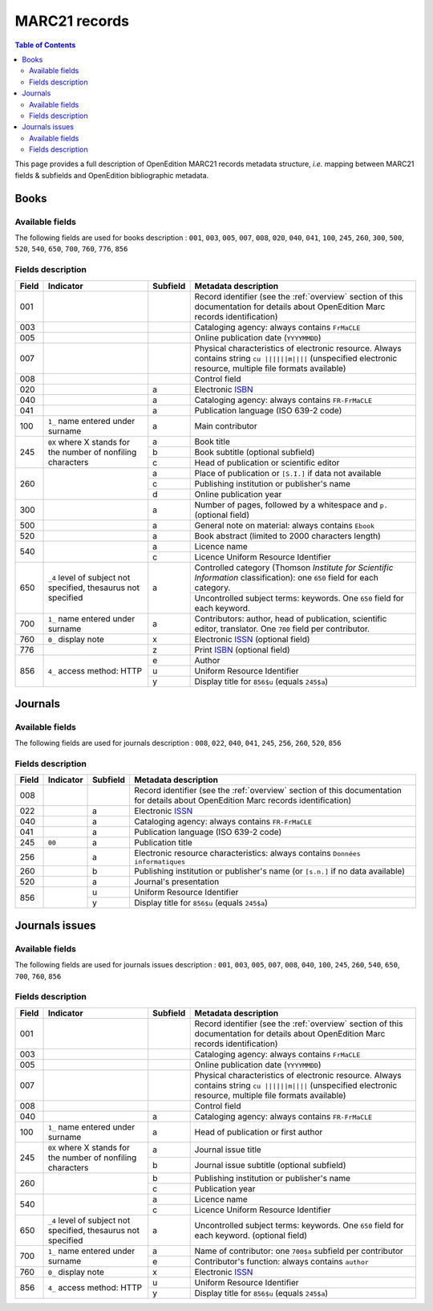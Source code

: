 .. _marc21:

.. |s| unicode:: U+00A0 .. non-breaking space

MARC21 records
============================================

.. contents:: Table of Contents
   :depth: 2

This page provides a full description of OpenEdition MARC21 records metadata structure, *i.e.* mapping between MARC21 fields & subfields and OpenEdition bibliographic metadata.

Books
------

Available fields
^^^^^^^^^^^^^^^^^

The following fields are used for books description : 
``001``, ``003``, ``005``, ``007``, ``008``, ``020``, ``040``, ``041``, ``100``, ``245``, ``260``, ``300``, ``500``, ``520``, ``540``, ``650``, ``700``, ``760``, ``776``, ``856``

Fields description
^^^^^^^^^^^^^^^^^^^

+-------+--------------------------------------+----------+---------------------------------------------------------------------------------------------------------------------------------------+
| Field | Indicator                            | Subfield | Metadata description                                                                                                                  |
+=======+======================================+==========+=======================================================================================================================================+
|001    |                                      |          | Record identifier (see the :ref:`overview` section of this documentation for details about OpenEdition Marc records identification)   |
+-------+--------------------------------------+----------+---------------------------------------------------------------------------------------------------------------------------------------+
|003    |                                      |          | Cataloging agency: always contains ``FrMaCLE``                                                                                        |
+-------+--------------------------------------+----------+---------------------------------------------------------------------------------------------------------------------------------------+
|005    |                                      |          | Online publication date (``YYYYMMDD``)                                                                                                |
+-------+--------------------------------------+----------+---------------------------------------------------------------------------------------------------------------------------------------+
|007    |                                      |          | Physical characteristics of electronic resource. Always contains string ``cu ||||||m||||`` (unspecified electronic resource,          |
|       |                                      |          | multiple file formats available)                                                                                                      |
+-------+--------------------------------------+----------+---------------------------------------------------------------------------------------------------------------------------------------+
|008    |                                      |          | Control field                                                                                                                         |
+-------+--------------------------------------+----------+---------------------------------------------------------------------------------------------------------------------------------------+
|020    |                                      |  a       | Electronic `ISBN <https://www.isbn-international.org/content/what-isbn>`_                                                             |
+-------+--------------------------------------+----------+---------------------------------------------------------------------------------------------------------------------------------------+
|040    |                                      |  a       | Cataloging agency: always contains ``FR-FrMaCLE``                                                                                     |
+-------+--------------------------------------+----------+---------------------------------------------------------------------------------------------------------------------------------------+
|041    |                                      |  a       | Publication language (ISO 639-2 code)                                                                                                 |
+-------+--------------------------------------+----------+---------------------------------------------------------------------------------------------------------------------------------------+
|100    | ``1_``  name entered under surname   |  a       | Main contributor                                                                                                                      |
+-------+--------------------------------------+----------+---------------------------------------------------------------------------------------------------------------------------------------+
|245    |  ``0X``  where X stands for the      |  a       | Book title                                                                                                                            |
|       |  number of nonfiling characters      +----------+---------------------------------------------------------------------------------------------------------------------------------------+
|       |                                      |  b       | Book subtitle (optional subfield)                                                                                                     |
|       |                                      +----------+---------------------------------------------------------------------------------------------------------------------------------------+
|       |                                      |  c       | Head of publication or scientific editor                                                                                              |
+-------+--------------------------------------+----------+---------------------------------------------------------------------------------------------------------------------------------------+
|260    |                                      |  a       | Place of publication or ``[S.I.]`` if data not available                                                                              |
|       |                                      +----------+---------------------------------------------------------------------------------------------------------------------------------------+
|       |                                      |  c       | Publishing institution or publisher's name                                                                                            |
|       |                                      +----------+---------------------------------------------------------------------------------------------------------------------------------------+
|       |                                      |  d       | Online publication year                                                                                                               |
+-------+--------------------------------------+----------+---------------------------------------------------------------------------------------------------------------------------------------+
|300    |                                      |  a       | Number of pages, followed by a whitespace and ``p.`` (optional field)                                                                 |
+-------+--------------------------------------+----------+---------------------------------------------------------------------------------------------------------------------------------------+
|500    |                                      |  a       | General note on material: always contains ``Ebook``                                                                                   |
+-------+--------------------------------------+----------+---------------------------------------------------------------------------------------------------------------------------------------+
|520    |                                      |  a       | Book abstract (limited to 2000 characters length)                                                                                     |
+-------+--------------------------------------+----------+---------------------------------------------------------------------------------------------------------------------------------------+
|540    |                                      |  a       | Licence name                                                                                                                          |
|       |                                      +----------+---------------------------------------------------------------------------------------------------------------------------------------+
|       |                                      |  c       | Licence Uniform Resource Identifier                                                                                                   |
+-------+--------------------------------------+----------+---------------------------------------------------------------------------------------------------------------------------------------+
|650    | ``_4`` level of subject not          |  a       | Controlled category (Thomson *Institute for Scientific Information* classification): one ``650`` field for each category.             |
|       | specified, thesaurus not             |          +---------------------------------------------------------------------------------------------------------------------------------------+
|       | specified                            |          | Uncontrolled subject terms: keywords. One ``650`` field for each keyword.                                                             | 
+-------+--------------------------------------+----------+---------------------------------------------------------------------------------------------------------------------------------------+
|700    | ``1_``   name entered under surname  |  a       | Contributors: author, head of publication, scientific editor, translator. One ``700`` field per contributor.                          |
+-------+--------------------------------------+----------+---------------------------------------------------------------------+-----------------------------------------------------------------+
|760    | ``0_``   display note                |  x       | Electronic `ISSN <https://www.issn.org/understanding-the-issn/what-is-an-issn/>`_ (optional field)                                    |
+-------+--------------------------------------+----------+---------------------------------------------------------------------+-----------------------------------------------------------------+
|776    |                                      |  z       | Print `ISBN <https://www.isbn-international.org/content/what-isbn>`_ (optional field)                                                 |
+-------+--------------------------------------+----------+---------------------------------------------------------------------------------------------------------------------------------------+
|856    | ``4_``                               |  e       | Author                                                                                                                                |
|       | access method: HTTP                  +----------+---------------------------------------------------------------------------------------------------------------------------------------+
|       |                                      |  u       | Uniform Resource Identifier                                                                                                           |
|       |                                      +----------+---------------------------------------------------------------------------------------------------------------------------------------+
|       |                                      |  y       | Display title for ``856$u`` (equals ``245$a``)                                                                                        |
+-------+--------------------------------------+----------+---------------------------------------------------------------------------------------------------------------------------------------+


Journals
---------

Available fields
^^^^^^^^^^^^^^^^^

The following fields are used for journals description : 
``008``, ``022``, ``040``, ``041``, ``245``, ``256``, ``260``, ``520``, ``856``

Fields description
^^^^^^^^^^^^^^^^^^^

+-------+-----------+----------+---------------------------------------------------------------------------------------------------------------------------------------+
| Field | Indicator | Subfield | Metadata description                                                                                                                  |
+=======+===========+==========+=======================================================================================================================================+
|008    |           |          | Record identifier (see the :ref:`overview` section of this documentation for details about OpenEdition Marc records identification)   |
+-------+-----------+----------+---------------------------------------------------------------------------------------------------------------------------------------+
|022    |           |  a       | Electronic `ISSN <https://www.issn.org/understanding-the-issn/what-is-an-issn/>`_                                                     |
+-------+-----------+----------+---------------------------------------------------------------------------------------------------------------------------------------+
|040    |           |  a       | Cataloging agency: always contains ``FR-FrMaCLE``                                                                                     |
+-------+-----------+----------+---------------------------------------------------------------------------------------------------------------------------------------+
|041    |           |  a       | Publication language (ISO 639-2 code)                                                                                                 |
+-------+-----------+----------+---------------------------------------------------------------------------------------------------------------------------------------+
|245    | ``00``    |  a       | Publication title                                                                                                                     |
+-------+-----------+----------+---------------------------------------------------------------------------------------------------------------------------------------+
|256    |           |  a       | Electronic resource characteristics: always contains ``Données informatiques``                                                        |
+-------+-----------+----------+---------------------------------------------------------------------------------------------------------------------------------------+
|260    |           |  b       | Publishing institution or publisher's name (or ``[s.n.]`` if no data available)                                                       |
+-------+-----------+----------+---------------------------------------------------------------------------------------------------------------------------------------+
|520    |           |  a       | Journal's presentation                                                                                                                |
+-------+-----------+----------+---------------------------------------------------------------------------------------------------------------------------------------+
|856    |           |  u       | Uniform Resource Identifier                                                                                                           |
|       |           +----------+---------------------------------------------------------------------------------------------------------------------------------------+
|       |           |  y       | Display title for ``856$u`` (equals ``245$a``)                                                                                        |
+-------+-----------+----------+---------------------------------------------------------------------------------------------------------------------------------------+

Journals issues
----------------

Available fields
^^^^^^^^^^^^^^^^^

The following fields are used for journals issues description : 
``001``, ``003``, ``005``, ``007``, ``008``, ``040``, ``100``, ``245``, ``260``, ``540``, ``650``, ``700``, ``760``, ``856``

Fields description
^^^^^^^^^^^^^^^^^^^

+-------+--------------------------------------+----------+---------------------------------------------------------------------------------------------------------------------------------------+
| Field | Indicator                            | Subfield | Metadata description                                                                                                                  |
+=======+======================================+==========+=======================================================================================================================================+
|001    |                                      |          | Record identifier (see the :ref:`overview` section of this documentation for details about OpenEdition Marc records identification)   |
+-------+--------------------------------------+----------+---------------------------------------------------------------------------------------------------------------------------------------+
|003    |                                      |          | Cataloging agency: always contains ``FrMaCLE``                                                                                        |
+-------+--------------------------------------+----------+---------------------------------------------------------------------------------------------------------------------------------------+
|005    |                                      |          | Online publication date (``YYYYMMDD``)                                                                                                |
+-------+--------------------------------------+----------+---------------------------------------------------------------------------------------------------------------------------------------+
|007    |                                      |          | Physical characteristics of electronic resource. Always contains string ``cu ||||||m||||`` (unspecified electronic resource,          |
|       |                                      |          | multiple file formats available)                                                                                                      |
+-------+--------------------------------------+----------+---------------------------------------------------------------------------------------------------------------------------------------+
|008    |                                      |          | Control field                                                                                                                         |
+-------+--------------------------------------+----------+---------------------------------------------------------------------------------------------------------------------------------------+
|040    |                                      |  a       | Cataloging agency: always contains ``FR-FrMaCLE``                                                                                     |
+-------+--------------------------------------+----------+---------------------------------------------------------------------------------------------------------------------------------------+
|100    | ``1_``  name entered under surname   |  a       | Head of publication or first author                                                                                                   |
+-------+--------------------------------------+----------+---------------------------------------------------------------------------------------------------------------------------------------+
|245    |  ``0X`` where X stands for the       |  a       | Journal issue title                                                                                                                   |
|       |  number of nonfiling characters      +----------+---------------------------------------------------------------------------------------------------------------------------------------+
|       |                                      |  b       | Journal issue subtitle (optional subfield)                                                                                            |
+-------+--------------------------------------+----------+---------------------------------------------------------------------------------------------------------------------------------------+
|260    |                                      |  b       | Publishing institution or publisher's name                                                                                            |
|       |                                      +----------+---------------------------------------------------------------------------------------------------------------------------------------+
|       |                                      |  c       | Publication year                                                                                                                      |
+-------+--------------------------------------+----------+---------------------------------------------------------------------------------------------------------------------------------------+
|540    |                                      |  a       | Licence name                                                                                                                          |
|       |                                      +----------+---------------------------------------------------------------------------------------------------------------------------------------+
|       |                                      |  c       | Licence Uniform Resource Identifier                                                                                                   |
+-------+--------------------------------------+----------+---------------------------------------------------------------------------------------------------------------------------------------+
|650    | ``_4`` level of subject not          |  a       | Uncontrolled subject terms: keywords. One ``650`` field for each keyword. (optional field)                                            |
|       | specified, thesaurus not             |          |                                                                                                                                       +
|       | specified                            |          |                                                                                                                                       | 
+-------+--------------------------------------+----------+---------------------------------------------------------------------------------------------------------------------------------------+
|700    | ``1_``   name entered under surname  |  a       | Name of contributor: one ``700$a`` subfield per contributor                                                                           |
|       |                                      +----------+---------------------------------------------------------------------------------------------------------------------------------------+
|       |                                      |  e       | Contributor's function: always contains ``author``                                                                                    |
+-------+--------------------------------------+----------+---------------------------------------------------------------------------------------------------------------------------------------+
|760    | ``0_``   display note                |  x       | Electronic `ISSN <https://www.issn.org/understanding-the-issn/what-is-an-issn/>`_                                                     |
+-------+--------------------------------------+----------+---------------------------------------------------------------------------------------------------------------------------------------+
|856    | ``4_``                               |  u       | Uniform Resource Identifier                                                                                                           |
|       | access method: HTTP                  +----------+---------------------------------------------------------------------------------------------------------------------------------------+
|       |                                      |  y       | Display title for ``856$u`` (equals ``245$a``)                                                                                        |
+-------+--------------------------------------+----------+---------------------------------------------------------------------------------------------------------------------------------------+
